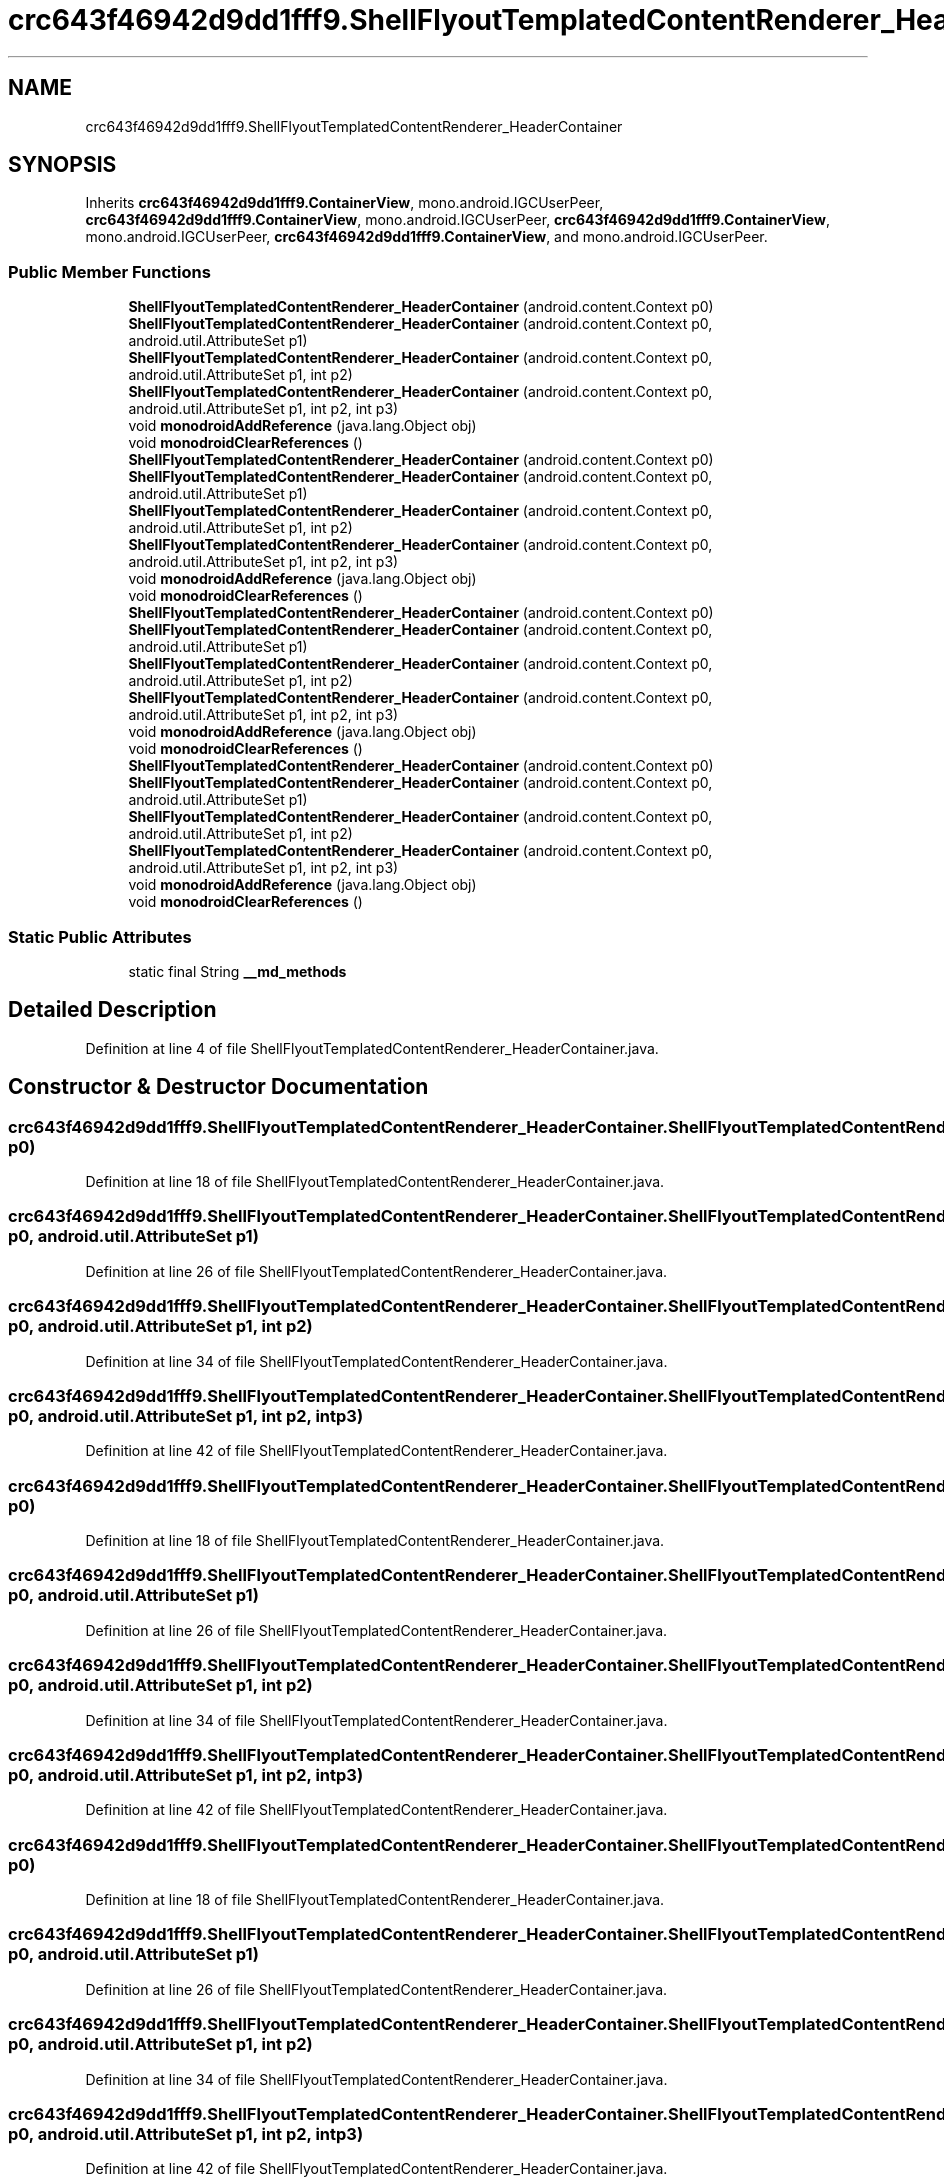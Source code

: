.TH "crc643f46942d9dd1fff9.ShellFlyoutTemplatedContentRenderer_HeaderContainer" 3 "Thu Apr 29 2021" "Version 1.0" "Green Quake" \" -*- nroff -*-
.ad l
.nh
.SH NAME
crc643f46942d9dd1fff9.ShellFlyoutTemplatedContentRenderer_HeaderContainer
.SH SYNOPSIS
.br
.PP
.PP
Inherits \fBcrc643f46942d9dd1fff9\&.ContainerView\fP, mono\&.android\&.IGCUserPeer, \fBcrc643f46942d9dd1fff9\&.ContainerView\fP, mono\&.android\&.IGCUserPeer, \fBcrc643f46942d9dd1fff9\&.ContainerView\fP, mono\&.android\&.IGCUserPeer, \fBcrc643f46942d9dd1fff9\&.ContainerView\fP, and mono\&.android\&.IGCUserPeer\&.
.SS "Public Member Functions"

.in +1c
.ti -1c
.RI "\fBShellFlyoutTemplatedContentRenderer_HeaderContainer\fP (android\&.content\&.Context p0)"
.br
.ti -1c
.RI "\fBShellFlyoutTemplatedContentRenderer_HeaderContainer\fP (android\&.content\&.Context p0, android\&.util\&.AttributeSet p1)"
.br
.ti -1c
.RI "\fBShellFlyoutTemplatedContentRenderer_HeaderContainer\fP (android\&.content\&.Context p0, android\&.util\&.AttributeSet p1, int p2)"
.br
.ti -1c
.RI "\fBShellFlyoutTemplatedContentRenderer_HeaderContainer\fP (android\&.content\&.Context p0, android\&.util\&.AttributeSet p1, int p2, int p3)"
.br
.ti -1c
.RI "void \fBmonodroidAddReference\fP (java\&.lang\&.Object obj)"
.br
.ti -1c
.RI "void \fBmonodroidClearReferences\fP ()"
.br
.ti -1c
.RI "\fBShellFlyoutTemplatedContentRenderer_HeaderContainer\fP (android\&.content\&.Context p0)"
.br
.ti -1c
.RI "\fBShellFlyoutTemplatedContentRenderer_HeaderContainer\fP (android\&.content\&.Context p0, android\&.util\&.AttributeSet p1)"
.br
.ti -1c
.RI "\fBShellFlyoutTemplatedContentRenderer_HeaderContainer\fP (android\&.content\&.Context p0, android\&.util\&.AttributeSet p1, int p2)"
.br
.ti -1c
.RI "\fBShellFlyoutTemplatedContentRenderer_HeaderContainer\fP (android\&.content\&.Context p0, android\&.util\&.AttributeSet p1, int p2, int p3)"
.br
.ti -1c
.RI "void \fBmonodroidAddReference\fP (java\&.lang\&.Object obj)"
.br
.ti -1c
.RI "void \fBmonodroidClearReferences\fP ()"
.br
.ti -1c
.RI "\fBShellFlyoutTemplatedContentRenderer_HeaderContainer\fP (android\&.content\&.Context p0)"
.br
.ti -1c
.RI "\fBShellFlyoutTemplatedContentRenderer_HeaderContainer\fP (android\&.content\&.Context p0, android\&.util\&.AttributeSet p1)"
.br
.ti -1c
.RI "\fBShellFlyoutTemplatedContentRenderer_HeaderContainer\fP (android\&.content\&.Context p0, android\&.util\&.AttributeSet p1, int p2)"
.br
.ti -1c
.RI "\fBShellFlyoutTemplatedContentRenderer_HeaderContainer\fP (android\&.content\&.Context p0, android\&.util\&.AttributeSet p1, int p2, int p3)"
.br
.ti -1c
.RI "void \fBmonodroidAddReference\fP (java\&.lang\&.Object obj)"
.br
.ti -1c
.RI "void \fBmonodroidClearReferences\fP ()"
.br
.ti -1c
.RI "\fBShellFlyoutTemplatedContentRenderer_HeaderContainer\fP (android\&.content\&.Context p0)"
.br
.ti -1c
.RI "\fBShellFlyoutTemplatedContentRenderer_HeaderContainer\fP (android\&.content\&.Context p0, android\&.util\&.AttributeSet p1)"
.br
.ti -1c
.RI "\fBShellFlyoutTemplatedContentRenderer_HeaderContainer\fP (android\&.content\&.Context p0, android\&.util\&.AttributeSet p1, int p2)"
.br
.ti -1c
.RI "\fBShellFlyoutTemplatedContentRenderer_HeaderContainer\fP (android\&.content\&.Context p0, android\&.util\&.AttributeSet p1, int p2, int p3)"
.br
.ti -1c
.RI "void \fBmonodroidAddReference\fP (java\&.lang\&.Object obj)"
.br
.ti -1c
.RI "void \fBmonodroidClearReferences\fP ()"
.br
.in -1c
.SS "Static Public Attributes"

.in +1c
.ti -1c
.RI "static final String \fB__md_methods\fP"
.br
.in -1c
.SH "Detailed Description"
.PP 
Definition at line 4 of file ShellFlyoutTemplatedContentRenderer_HeaderContainer\&.java\&.
.SH "Constructor & Destructor Documentation"
.PP 
.SS "crc643f46942d9dd1fff9\&.ShellFlyoutTemplatedContentRenderer_HeaderContainer\&.ShellFlyoutTemplatedContentRenderer_HeaderContainer (android\&.content\&.Context p0)"

.PP
Definition at line 18 of file ShellFlyoutTemplatedContentRenderer_HeaderContainer\&.java\&.
.SS "crc643f46942d9dd1fff9\&.ShellFlyoutTemplatedContentRenderer_HeaderContainer\&.ShellFlyoutTemplatedContentRenderer_HeaderContainer (android\&.content\&.Context p0, android\&.util\&.AttributeSet p1)"

.PP
Definition at line 26 of file ShellFlyoutTemplatedContentRenderer_HeaderContainer\&.java\&.
.SS "crc643f46942d9dd1fff9\&.ShellFlyoutTemplatedContentRenderer_HeaderContainer\&.ShellFlyoutTemplatedContentRenderer_HeaderContainer (android\&.content\&.Context p0, android\&.util\&.AttributeSet p1, int p2)"

.PP
Definition at line 34 of file ShellFlyoutTemplatedContentRenderer_HeaderContainer\&.java\&.
.SS "crc643f46942d9dd1fff9\&.ShellFlyoutTemplatedContentRenderer_HeaderContainer\&.ShellFlyoutTemplatedContentRenderer_HeaderContainer (android\&.content\&.Context p0, android\&.util\&.AttributeSet p1, int p2, int p3)"

.PP
Definition at line 42 of file ShellFlyoutTemplatedContentRenderer_HeaderContainer\&.java\&.
.SS "crc643f46942d9dd1fff9\&.ShellFlyoutTemplatedContentRenderer_HeaderContainer\&.ShellFlyoutTemplatedContentRenderer_HeaderContainer (android\&.content\&.Context p0)"

.PP
Definition at line 18 of file ShellFlyoutTemplatedContentRenderer_HeaderContainer\&.java\&.
.SS "crc643f46942d9dd1fff9\&.ShellFlyoutTemplatedContentRenderer_HeaderContainer\&.ShellFlyoutTemplatedContentRenderer_HeaderContainer (android\&.content\&.Context p0, android\&.util\&.AttributeSet p1)"

.PP
Definition at line 26 of file ShellFlyoutTemplatedContentRenderer_HeaderContainer\&.java\&.
.SS "crc643f46942d9dd1fff9\&.ShellFlyoutTemplatedContentRenderer_HeaderContainer\&.ShellFlyoutTemplatedContentRenderer_HeaderContainer (android\&.content\&.Context p0, android\&.util\&.AttributeSet p1, int p2)"

.PP
Definition at line 34 of file ShellFlyoutTemplatedContentRenderer_HeaderContainer\&.java\&.
.SS "crc643f46942d9dd1fff9\&.ShellFlyoutTemplatedContentRenderer_HeaderContainer\&.ShellFlyoutTemplatedContentRenderer_HeaderContainer (android\&.content\&.Context p0, android\&.util\&.AttributeSet p1, int p2, int p3)"

.PP
Definition at line 42 of file ShellFlyoutTemplatedContentRenderer_HeaderContainer\&.java\&.
.SS "crc643f46942d9dd1fff9\&.ShellFlyoutTemplatedContentRenderer_HeaderContainer\&.ShellFlyoutTemplatedContentRenderer_HeaderContainer (android\&.content\&.Context p0)"

.PP
Definition at line 18 of file ShellFlyoutTemplatedContentRenderer_HeaderContainer\&.java\&.
.SS "crc643f46942d9dd1fff9\&.ShellFlyoutTemplatedContentRenderer_HeaderContainer\&.ShellFlyoutTemplatedContentRenderer_HeaderContainer (android\&.content\&.Context p0, android\&.util\&.AttributeSet p1)"

.PP
Definition at line 26 of file ShellFlyoutTemplatedContentRenderer_HeaderContainer\&.java\&.
.SS "crc643f46942d9dd1fff9\&.ShellFlyoutTemplatedContentRenderer_HeaderContainer\&.ShellFlyoutTemplatedContentRenderer_HeaderContainer (android\&.content\&.Context p0, android\&.util\&.AttributeSet p1, int p2)"

.PP
Definition at line 34 of file ShellFlyoutTemplatedContentRenderer_HeaderContainer\&.java\&.
.SS "crc643f46942d9dd1fff9\&.ShellFlyoutTemplatedContentRenderer_HeaderContainer\&.ShellFlyoutTemplatedContentRenderer_HeaderContainer (android\&.content\&.Context p0, android\&.util\&.AttributeSet p1, int p2, int p3)"

.PP
Definition at line 42 of file ShellFlyoutTemplatedContentRenderer_HeaderContainer\&.java\&.
.SS "crc643f46942d9dd1fff9\&.ShellFlyoutTemplatedContentRenderer_HeaderContainer\&.ShellFlyoutTemplatedContentRenderer_HeaderContainer (android\&.content\&.Context p0)"

.PP
Definition at line 18 of file ShellFlyoutTemplatedContentRenderer_HeaderContainer\&.java\&.
.SS "crc643f46942d9dd1fff9\&.ShellFlyoutTemplatedContentRenderer_HeaderContainer\&.ShellFlyoutTemplatedContentRenderer_HeaderContainer (android\&.content\&.Context p0, android\&.util\&.AttributeSet p1)"

.PP
Definition at line 26 of file ShellFlyoutTemplatedContentRenderer_HeaderContainer\&.java\&.
.SS "crc643f46942d9dd1fff9\&.ShellFlyoutTemplatedContentRenderer_HeaderContainer\&.ShellFlyoutTemplatedContentRenderer_HeaderContainer (android\&.content\&.Context p0, android\&.util\&.AttributeSet p1, int p2)"

.PP
Definition at line 34 of file ShellFlyoutTemplatedContentRenderer_HeaderContainer\&.java\&.
.SS "crc643f46942d9dd1fff9\&.ShellFlyoutTemplatedContentRenderer_HeaderContainer\&.ShellFlyoutTemplatedContentRenderer_HeaderContainer (android\&.content\&.Context p0, android\&.util\&.AttributeSet p1, int p2, int p3)"

.PP
Definition at line 42 of file ShellFlyoutTemplatedContentRenderer_HeaderContainer\&.java\&.
.SH "Member Function Documentation"
.PP 
.SS "void crc643f46942d9dd1fff9\&.ShellFlyoutTemplatedContentRenderer_HeaderContainer\&.monodroidAddReference (java\&.lang\&.Object obj)"

.PP
Reimplemented from \fBcrc643f46942d9dd1fff9\&.ContainerView\fP\&.
.PP
Definition at line 50 of file ShellFlyoutTemplatedContentRenderer_HeaderContainer\&.java\&.
.SS "void crc643f46942d9dd1fff9\&.ShellFlyoutTemplatedContentRenderer_HeaderContainer\&.monodroidAddReference (java\&.lang\&.Object obj)"

.PP
Reimplemented from \fBcrc643f46942d9dd1fff9\&.ContainerView\fP\&.
.PP
Definition at line 50 of file ShellFlyoutTemplatedContentRenderer_HeaderContainer\&.java\&.
.SS "void crc643f46942d9dd1fff9\&.ShellFlyoutTemplatedContentRenderer_HeaderContainer\&.monodroidAddReference (java\&.lang\&.Object obj)"

.PP
Reimplemented from \fBcrc643f46942d9dd1fff9\&.ContainerView\fP\&.
.PP
Definition at line 50 of file ShellFlyoutTemplatedContentRenderer_HeaderContainer\&.java\&.
.SS "void crc643f46942d9dd1fff9\&.ShellFlyoutTemplatedContentRenderer_HeaderContainer\&.monodroidAddReference (java\&.lang\&.Object obj)"

.PP
Reimplemented from \fBcrc643f46942d9dd1fff9\&.ContainerView\fP\&.
.PP
Definition at line 50 of file ShellFlyoutTemplatedContentRenderer_HeaderContainer\&.java\&.
.SS "void crc643f46942d9dd1fff9\&.ShellFlyoutTemplatedContentRenderer_HeaderContainer\&.monodroidClearReferences ()"

.PP
Reimplemented from \fBcrc643f46942d9dd1fff9\&.ContainerView\fP\&.
.PP
Definition at line 57 of file ShellFlyoutTemplatedContentRenderer_HeaderContainer\&.java\&.
.SS "void crc643f46942d9dd1fff9\&.ShellFlyoutTemplatedContentRenderer_HeaderContainer\&.monodroidClearReferences ()"

.PP
Reimplemented from \fBcrc643f46942d9dd1fff9\&.ContainerView\fP\&.
.PP
Definition at line 57 of file ShellFlyoutTemplatedContentRenderer_HeaderContainer\&.java\&.
.SS "void crc643f46942d9dd1fff9\&.ShellFlyoutTemplatedContentRenderer_HeaderContainer\&.monodroidClearReferences ()"

.PP
Reimplemented from \fBcrc643f46942d9dd1fff9\&.ContainerView\fP\&.
.PP
Definition at line 57 of file ShellFlyoutTemplatedContentRenderer_HeaderContainer\&.java\&.
.SS "void crc643f46942d9dd1fff9\&.ShellFlyoutTemplatedContentRenderer_HeaderContainer\&.monodroidClearReferences ()"

.PP
Reimplemented from \fBcrc643f46942d9dd1fff9\&.ContainerView\fP\&.
.PP
Definition at line 57 of file ShellFlyoutTemplatedContentRenderer_HeaderContainer\&.java\&.
.SH "Member Data Documentation"
.PP 
.SS "static final String crc643f46942d9dd1fff9\&.ShellFlyoutTemplatedContentRenderer_HeaderContainer\&.__md_methods\fC [static]\fP"
@hide 
.PP
Definition at line 10 of file ShellFlyoutTemplatedContentRenderer_HeaderContainer\&.java\&.

.SH "Author"
.PP 
Generated automatically by Doxygen for Green Quake from the source code\&.
